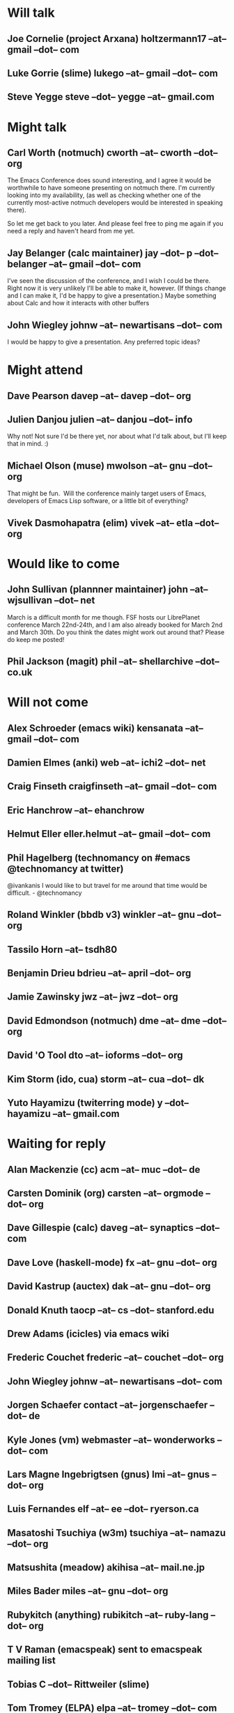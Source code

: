 * Will talk
** Joe Cornelie (project Arxana) holtzermann17 --at-- gmail --dot-- com
** Luke Gorrie (slime) lukego --at-- gmail --dot-- com
** Steve Yegge steve --dot-- yegge --at-- gmail.com
* Might talk
** Carl Worth (notmuch) cworth --at-- cworth --dot-- org
   The Emacs Conference does sound interesting, and I agree it would
   be worthwhile to have someone presenting on notmuch there. I'm
   currently looking into my availability, (as well as checking
   whether one of the currently most-active notmuch developers would
   be interested in speaking there).

   So let me get back to you later. And please feel free to ping me again
   if you need a reply and haven't heard from me yet.
** Jay Belanger (calc maintainer) jay --dot-- p --dot-- belanger --at-- gmail --dot-- com
   I've seen the discussion of the conference, and I wish I could be
   there. Right now it is very unlikely I'll be able to make it,
   however. (If things change and I can make it, I'd be happy to give
   a presentation.)
   Maybe something about Calc and how it interacts with other buffers
** John Wiegley johnw --at-- newartisans --dot-- com
   I would be happy to give a presentation.  Any preferred topic ideas?
* Might attend
** Dave Pearson davep --at-- davep --dot-- org
** Julien Danjou julien --at-- danjou --dot-- info
   Why not! Not sure I'd be there yet, nor about what I'd talk about, but
   I'll keep that in mind. :)
** Michael Olson (muse) mwolson --at-- gnu --dot-- org
   That might be fun.  Will the conference mainly target users of Emacs,
   developers of Emacs Lisp software, or a little bit of everything?
** Vivek Dasmohapatra (elim) vivek --at-- etla --dot-- org
* Would like to come
** John Sullivan (plannner maintainer) john --at-- wjsullivan --dot-- net
   March is a difficult month for me though. FSF hosts our LibrePlanet
   conference March 22nd-24th, and I am also already booked for March
   2nd and March 30th. Do you think the dates might work out around
   that? Please do keep me posted!
** Phil Jackson (magit) phil --at-- shellarchive --dot-- co.uk
* Will not come
** Alex Schroeder (emacs wiki) kensanata --at-- gmail --dot-- com
** Damien Elmes (anki) web --at-- ichi2 --dot-- net
** Craig Finseth craigfinseth --at-- gmail --dot-- com
** Eric Hanchrow  --at-- ehanchrow
** Helmut Eller eller.helmut --at-- gmail --dot-- com
** Phil Hagelberg (technomancy on #emacs @technomancy at twitter) 
   @ivankanis I would like to but travel for me around that time would
   be difficult. - @technomancy
** Roland Winkler (bbdb v3) winkler --at-- gnu --dot-- org
** Tassilo Horn  --at-- tsdh80
** Benjamin Drieu bdrieu --at-- april --dot-- org
** Jamie Zawinsky jwz --at-- jwz --dot-- org
** David Edmondson (notmuch) dme --at-- dme --dot-- org
** David 'O Tool dto --at-- ioforms --dot-- org
** Kim Storm (ido, cua) storm --at-- cua --dot-- dk
** Yuto Hayamizu (twiterring mode) y --dot-- hayamizu --at-- gmail.com
* Waiting for reply
** Alan Mackenzie (cc) acm --at-- muc --dot-- de
** Carsten Dominik (org) carsten --at-- orgmode --dot-- org
** Dave Gillespie (calc) daveg --at-- synaptics --dot-- com
** Dave Love (haskell-mode) fx --at-- gnu --dot-- org
** David Kastrup (auctex) dak --at-- gnu --dot-- org
** Donald Knuth taocp --at-- cs --dot-- stanford.edu
** Drew Adams (icicles) via emacs wiki
** Frederic Couchet frederic --at-- couchet --dot-- org
** John Wiegley johnw --at-- newartisans --dot-- com
** Jorgen Schaefer contact --at-- jorgenschaefer --dot-- de
** Kyle Jones (vm) webmaster --at-- wonderworks --dot-- com
** Lars Magne Ingebrigtsen (gnus) lmi --at-- gnus --dot-- org
** Luis Fernandes elf --at-- ee --dot-- ryerson.ca
** Masatoshi Tsuchiya (w3m) tsuchiya --at-- namazu --dot-- org
** Matsushita (meadow) akihisa --at-- mail.ne.jp
** Miles Bader miles --at-- gnu --dot-- org
** Rubykitch (anything) rubikitch --at-- ruby-lang --dot-- org
** T V Raman (emacspeak) sent to emacspeak mailing list
** Tobias C --dot--  Rittweiler (slime)
** Tom Tromey (ELPA) elpa --at-- tromey --dot-- com
** Tomohiko Morioka tomohiko --dot-- morioka --at-- xemacs.org
** Tomohiro Matsuyama (auto-complete) m2ym --dot-- pub --at-- gmail.com
* e-mail that bounced (just for info)
**  Graeme E Moss gem --at-- cs --dot-- york.ac.uk (haskell)
**  Tommy Thorn thorn --at-- irisa --dot-- fr (haskell)
**  Keisuke Nishida kei --at-- psn --dot-- net (lookup)
**  Stephen Eglen stephen --at-- cns --dot-- ed.ac.uk
**  Tobias C --dot--  Rittweiler stephen --at-- cns.ed.ac.uk (slime) 
**  Lennart Borgman editor --at-- OurComments --dot-- Org (nxhtml)

